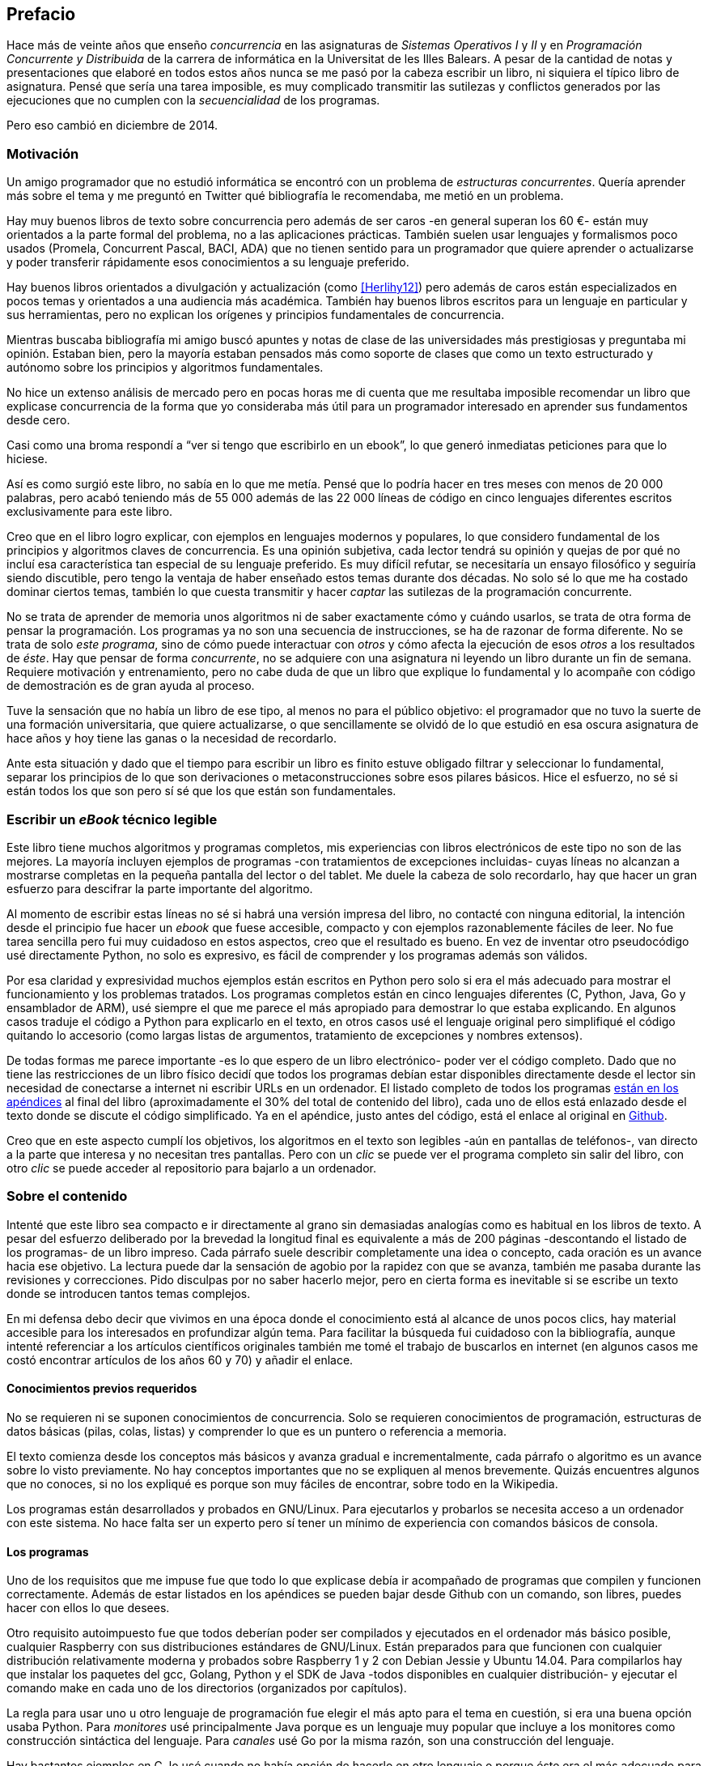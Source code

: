 [preface]
== Prefacio

Hace más de veinte años que enseño _concurrencia_ en las asignaturas de _Sistemas Operativos I_ y _II_ y en  _Programación Concurrente y Distribuida_ de la carrera de informática en la Universitat de les Illes Balears. A pesar de la cantidad de notas y presentaciones que elaboré en todos estos años nunca se me pasó por la cabeza escribir un libro, ni siquiera el típico libro de asignatura. Pensé que sería una tarea imposible, es muy complicado transmitir las sutilezas y conflictos generados por las ejecuciones que no cumplen con la _secuencialidad_ de los programas.

Pero eso cambió en diciembre de 2014.

=== Motivación
Un amigo programador que no estudió informática se encontró con un problema de _estructuras concurrentes_. Quería aprender más sobre el tema y me preguntó en Twitter qué bibliografía le recomendaba, me metió en un problema.

Hay muy buenos libros de texto sobre concurrencia pero además de ser caros -en general superan los 60 €- están muy orientados a la parte formal del problema, no a las aplicaciones prácticas. También suelen usar lenguajes y formalismos poco usados (Promela, Concurrent Pascal, BACI, ADA) que no tienen sentido para un programador que quiere aprender o actualizarse y poder transferir rápidamente esos conocimientos a su lenguaje preferido.

Hay buenos libros orientados a divulgación y actualización (como <<Herlihy12>>) pero además de caros están especializados en pocos temas y orientados a una audiencia más académica. También hay buenos libros escritos para un lenguaje en particular y sus herramientas, pero no explican los orígenes y principios fundamentales de concurrencia.

Mientras buscaba bibliografía mi amigo buscó apuntes y notas de clase de las universidades más prestigiosas y preguntaba mi opinión. Estaban bien, pero la mayoría estaban pensados más como soporte de clases que como un texto estructurado y autónomo sobre los principios y algoritmos fundamentales.

No hice un extenso análisis de mercado pero en pocas horas me di cuenta que me resultaba imposible recomendar un libro que explicase concurrencia de la forma que yo consideraba   más útil para un programador interesado en aprender sus fundamentos desde cero.

Casi como una broma respondí a "`ver si tengo que escribirlo en un ebook`", lo que generó inmediatas peticiones para que lo hiciese.

Así es como surgió este libro, no sabía en lo que me metía. Pensé que lo podría hacer en tres meses con menos de 20 000 palabras, pero acabó teniendo más de 55 000 además de las 22 000 líneas de código en cinco lenguajes diferentes escritos exclusivamente para este libro.

Creo que en el libro logro explicar, con ejemplos en lenguajes modernos y populares, lo que considero fundamental de los principios y algoritmos claves de concurrencia. Es una opinión subjetiva, cada lector tendrá su opinión y quejas de por qué no incluí esa característica tan especial de su lenguaje preferido. Es muy difícil refutar, se necesitaría un ensayo filosófico y seguiría siendo discutible, pero tengo la ventaja de haber enseñado estos temas durante dos décadas. No solo sé lo que me ha costado dominar ciertos temas, también lo que cuesta transmitir y hacer _captar_ las sutilezas de la programación concurrente.

No se trata de aprender de memoria unos algoritmos ni de saber exactamente cómo y cuándo usarlos, se trata de otra forma de pensar la programación. Los programas ya no son una secuencia de instrucciones, se ha de razonar de forma diferente. No se trata de solo _este programa_, sino de cómo puede interactuar con _otros_ y cómo afecta la ejecución de esos _otros_ a los resultados de _éste_. Hay que pensar de forma _concurrente_, no se adquiere con una asignatura ni leyendo un libro durante un fin de semana. Requiere motivación y entrenamiento, pero no cabe duda de que un libro que explique lo fundamental y lo acompañe con código de demostración es de gran ayuda al proceso.

Tuve la sensación que no había un libro de ese tipo, al menos no para el público objetivo: el programador que no tuvo la suerte de una formación universitaria, que quiere actualizarse, o que sencillamente se olvidó de lo que estudió en esa oscura asignatura de hace años y hoy tiene las ganas o la necesidad de recordarlo.

Ante esta situación y dado que el tiempo para escribir un libro es finito estuve obligado filtrar y seleccionar lo fundamental, separar los principios de lo que son derivaciones o metaconstrucciones sobre esos pilares básicos. Hice el esfuerzo, no sé si están todos los que son pero sí sé que los que están son fundamentales.

=== Escribir un _eBook_ técnico legible
Este libro tiene muchos algoritmos y programas completos, mis experiencias con libros electrónicos de este tipo no son de las mejores. La mayoría incluyen ejemplos de programas -con tratamientos de excepciones incluidas- cuyas líneas no alcanzan a mostrarse completas en la pequeña pantalla del lector o del tablet. Me duele la cabeza de solo recordarlo, hay que hacer un gran esfuerzo para descifrar la parte importante del algoritmo.

Al momento de escribir estas líneas no sé si habrá una versión impresa del libro, no contacté con ninguna editorial, la intención desde el principio fue hacer un _ebook_ que fuese accesible, compacto y con ejemplos razonablemente fáciles de leer. No fue tarea sencilla pero fui muy cuidadoso en estos aspectos, creo que el resultado es bueno. En vez de inventar otro pseudocódigo usé directamente Python, no solo es expresivo, es fácil de comprender y los programas además son válidos.

Por esa claridad y expresividad muchos ejemplos están escritos en Python pero solo si era el más adecuado para mostrar el funcionamiento y los problemas tratados. Los programas completos están en cinco lenguajes diferentes (C, Python, Java, Go y ensamblador de ARM), usé siempre el que me parece el más apropiado para demostrar lo que estaba explicando. En algunos casos traduje el código a Python para explicarlo en el texto, en otros casos usé el lenguaje original pero simplifiqué el código quitando lo accesorio (como largas listas de argumentos, tratamiento de excepciones y nombres extensos).

De todas formas me parece importante -es lo que espero de un libro electrónico- poder ver el código completo. Dado que no tiene las restricciones de un libro físico decidí que todos los programas debían estar disponibles directamente desde el lector sin necesidad de conectarse a internet ni escribir URLs en un ordenador. El listado completo de todos los programas <<source_code, están en los apéndices>> al final del libro (aproximadamente el 30% del total de contenido del libro), cada uno de ellos está enlazado desde el texto donde se discute el código simplificado. Ya en el apéndice, justo antes del código, está el enlace al original en https://github.com/gallir/concurrencia_source_samples[Github].

Creo que en este aspecto cumplí los objetivos, los algoritmos en el texto son legibles -aún en pantallas de teléfonos-, van directo a la parte que interesa y no necesitan tres pantallas. Pero con un _clic_ se puede ver el programa completo sin salir del libro, con otro _clic_ se puede acceder al repositorio para bajarlo a un ordenador.


=== Sobre el contenido
Intenté que este libro sea compacto e ir directamente al grano sin demasiadas analogías  como es habitual en los libros de texto. A pesar del esfuerzo deliberado por la brevedad la longitud final es equivalente a más de 200 páginas -descontando el listado de los programas- de un libro impreso. Cada párrafo suele describir completamente una idea o concepto, cada oración es un avance hacia ese objetivo. La lectura puede dar la sensación de agobio por la rapidez con que se avanza, también me pasaba durante las revisiones y correcciones. Pido disculpas por no saber hacerlo mejor, pero en cierta forma es inevitable si se escribe un texto donde se introducen tantos temas complejos.

En mi defensa debo decir que vivimos en una época donde el conocimiento está al alcance de unos pocos clics, hay material accesible para los interesados en profundizar algún tema. Para facilitar la búsqueda fui cuidadoso con la bibliografía, aunque intenté referenciar a los artículos científicos originales también me tomé el trabajo de buscarlos en internet (en algunos casos me costó encontrar artículos de los años 60 y 70) y añadir el enlace.

==== Conocimientos previos requeridos
No se requieren ni se suponen conocimientos de concurrencia. Solo se requieren conocimientos de programación, estructuras de datos básicas (pilas, colas, listas) y comprender lo que es un puntero o referencia a memoria.

El texto comienza desde los conceptos más básicos y avanza gradual e incrementalmente, cada párrafo o algoritmo es un avance sobre lo visto previamente. No hay conceptos importantes que no se expliquen al menos brevemente. Quizás encuentres algunos que no conoces, si no los expliqué es porque son muy fáciles de encontrar, sobre todo en la Wikipedia.

Los programas están desarrollados y probados en GNU/Linux. Para ejecutarlos y probarlos se necesita acceso a un ordenador con este sistema. No hace falta ser un experto pero sí tener un mínimo de experiencia con comandos básicos de consola.


==== Los programas
Uno de los requisitos que me impuse fue que todo lo que explicase debía ir acompañado de programas que compilen y funcionen correctamente. Además de estar listados en los apéndices se pueden bajar desde Github con un comando, son libres, puedes hacer con ellos lo que desees.

Otro requisito autoimpuesto fue que todos deberían poder ser compilados y ejecutados en el ordenador más básico posible, cualquier Raspberry con sus distribuciones estándares de GNU/Linux. Están preparados para que funcionen con cualquier distribución relativamente moderna y probados sobre Raspberry 1 y 2 con Debian Jessie y Ubuntu 14.04. Para compilarlos hay que instalar los paquetes del gcc, Golang, Python y el SDK de Java -todos disponibles en cualquier distribución- y ejecutar el comando +make+ en cada uno de los directorios (organizados por capítulos).

La regla para usar uno u otro lenguaje de programación fue elegir el más apto para el tema en cuestión, si era una buena opción usaba Python. Para _monitores_ usé principalmente Java porque es un lenguaje muy popular que incluye a los monitores como construcción sintáctica del lenguaje. Para _canales_ usé Go por la misma razón, son una construcción del lenguaje.

Hay bastantes ejemplos en C, lo usé cuando no había opción de hacerlo en otro lenguaje o porque éste era el más adecuado para ese caso. Mi opinión es que los programadores deben saber C, su gramática es muy sencilla y a la vez está muy próximo a la arquitectura. Si no se conoce ensamblador es la mejor forma de tener una idea de las transformaciones que deben hacer los intérpretes y máquinas virtuales (la mayoría de ellas programadas en C o C++) para pasar de abstracciones de alto nivel a código ejecutable por el procesador. En general es notable la diferencia de calidad de código de los programadores que conocen lo que ocurre tras las bambalinas de la máquina virtual respecto a los que lo ignoran completamente. Si no sabes C no te preocupes, los programas son breves, se usan siempre las mismas funciones y están explicados -a veces línea a línea-.

Usé ensamblador en un <<stack_llsc_freelist_s, único caso>>, no había otra opción para demostrar el funcionamiento de las instrucciones de sincronización _LL/SC_. Afortunadamente los procesadores ARM de ambos modelos de Raspberry (ARMv6 y ARMv7) soportan esas instrucciones, no hace falta hardware especial o caro.

En algunos algoritmos hay ejemplos en varios lenguajes diferentes, me pareció oportuno mostrar cómo se hacen en cada uno de ellos, o cómo se pueden construir mecanismos similares (notablemente simular monitores en C y Python). Para los que conozcan un lenguaje mejor que otro puede ser clarificador. De todas maneras nunca está mal acostumbrarse a interpreter algoritmos en varios lenguajes, es la mejor forma de perder el miedo a aprender lenguajes.

==== Terminología
Escribí el libro en castellano porque pensé que sería mucho más sencillo que hacerlo en inglés, ahora pienso que quizás me complicó más. Cuando se trata de bibliografía técnica intento leer siempre el original en inglés, por lo que no domino la terminología específica en castellano. He tenido que dedicar mucho tiempo a encontrar las traducciones adecuadas para los nombres técnicos, espero haber hecho un buen trabajo. Aunque me negué a traducir algunas palabras que son parte de nuestro vocabulario habitual como _array_, _buffer_, _spinlock_ o _scheduler_.

Una parte importante del aprendizaje y entrenamiento de cualquier área de conocimiento es conocer la terminología técnica, ésta permite la discusión y transmisión del conocimiento de forma más compacta y sin ambigüedades. Para bien o para mal la lengua vehicular de la informática es el inglés, por lo que es importante conocer también la terminología técnica en ese idioma. En este aspecto fui cuidadoso de indicar su equivalente en inglés cada vez que introduzco un concepto o palabra nueva.

Tampoco es fácil seleccionar una palabra en particular, muchas veces doy varios sinónimos -en castellano y en inglés- porque no hay un consenso universal ni en la comunidad científica. Algunos términos se usan más en un entorno (como _lock-free_ y _critical section_) y en otros se refieren a lo mismo con palabras diferentes (_deadlock-free_ y _mutual exclusion_ respectivamente), en estos casos inicialmente describo ambos términos (en inglés y castellano) y los uso indistintamente.

==== Para docencia
No fue la intención original pero este libro cubre completamente, y con algo más, los contenidos de concurrencia que se suelen dar en las carreras de informática. Hace unos años estos temas eran una parte de las asignaturas de sistemas operativos. Fue en esta área donde primero aparecieron los problemas de concurrencia, era natural que se explicasen en estas asignaturas. Pero el área de concurrencia se amplió y profundizó, ya tiene peso e importancia por sí mismafootnote:[Algunos consideramos que es clave en la formación, forma parte de los principios fundamentales de la informática.] por lo que ya existen asignaturas específicas de programación concurrente. Este libro cubre todos los temas de concurrencia que se dan en esas asignaturas y que sería el equivalente a aproximadamente un semestre.

Una de las carencias más importantes en la docencia de concurrencia es que no se suele enseñar temas que avanzaron mucho en los últimos años, como el diseño de algoritmos de _spinlocks_ con instrucciones de hardware, o las interfaces de los sistemas operativos para la programación de primitivas de sincronización como _FUTEX_. Es razonable esa carencia, el tiempo es finito y no suelen estar incluidos en los libros de texto de sistemas operativos ni de programación concurrente. Creo que los dos temas mencionados son complejos pero importantes, por eso dediqué un capítulo a cada uno de ellos con ejemplos de las técnicas y algoritmos más usados.


==== Capítulos

<<processes_concurrency>>:: Es la introducción a concurrencia, procesos e hilos y cómo son gestionados y planificados por el sistema operativo. Describe el problema del intercalado y cómo es el responsable de los problemas de concurrencia. Me parece que es un capítulo sencillo de entender y de lectura fácil pero importante, define con precisión qué es la programación concurrente.

<<mutual_exclusion>>:: Describe las soluciones por software al problema fundamental de concurrencia, la exclusión mutua. Comienza con los casos más sencillos para dos procesos hasta acabar en soluciones genéricas. Su objetivo también es enseñar cómo se razonan, diseñan y evalúan los programas concurrentes. Si tienes experiencia con programación concurrente y conocen el algoritmo de la panadería podrías saltarte este capítulo, pero si no tienes experiencia o no recuerdas los requisitos y sus razones es de lectura obligada.

<<barriers>>:: Las soluciones por software no funcionan si no se tiene en cuenta la evolución y funcionamiento de los procesadores modernos, arquitecturas de multiprocesamiento y modelos de coherencia de la memoria caché. De lectura obligada si no sabes por qué los procesadores no aseguran la consistencia secuencial, o qué son las barreras de memoria.

<<hardware>>:: Se describen las instrucciones de hardware diseñadas para facilitar la sincronización de procesos, cómo usarlas para solucionar la exclusión mutua con _spinlocks_ básicos, los problemas _ocultos_ y sus soluciones. Salvo la última parte donde se discute y soluciona el _problema ABA_ no me parece un capítulo muy complejo pero sí muy pedagógico del porqué y cómo se diseñan y usan las operaciones atómicas de los procesadores.

<<spinlocks>>:: Es el capítulo más extenso y quizás el más complejo, trata temas que habitualmente no aparecen en los libros de texto (quizás por la complejidad). Avanza en el tema de _spinlock_, explica cómo hacer más eficientes los _spinlocks_ simples y los algoritmos más complejos desarrollados recientemente. Es de lectura obligada para los que pretenden convertirse en programadores de sistemas operativos, de sistemas empotrados, o de los que tienen que trabajar con estructuras concurrentes (muy usadas en bases de datos, máquinas virtuales o intérpretes de lenguajes).

<<semaphores>>:: Con éste comienza una segunda parte bien diferenciada. En los capítulos previos se tratan algoritmos con espera activa, a partir de éste se estudian las soluciones para evitar esas esperas activas haciendo que los procesos se bloqueen cuando no deben continuar. La construcción de semáforos fue la primera en este sentido, la inventó Dijkstra a finales de la década de 1960 y es sin duda un pilar fundamental de todas las construcciones posteriores para sincronización de procesos. No me parece un capítulo complejo pero sí define muchos conceptos fundamentales, de lectura obligada aunque creas que sabes de semáforos.

<<futex>>:: Es una interfaz del núcleo Linux diseñada específicamente para que las librerías implementen mecanismos de sincronización de procesos de forma muy eficiente. Quizás este es el segundo capítulo en complejidad pero me parece importante porque enseña cómo se implementan a bajo nivel las primitivas de sincronización que usan las librerías más importantes (incluidas las POSIX Threads) y máquinas virtuales. Dado que es una interfaz de interacciones complejas entre el núcleo y procesos de usuario es difícil encontrar buena documentación de introducción, este capítulo llena ese hueco. No es necesario leerlo para comprender los otros pero es uno de los que más he disfrutado escribiendo.

<<monitors>>:: La construcción de monitores se inventó para solucionar los mismos problemas de sincronización que los semáforos pero de una forma más estructurada. A pesar de que es una construcción sintáctica de un lenguaje tan popular como Java pocos programadores lo conocen. Quizás se deba a que en los libros de texto se enseñan monitores con el casi desaparecido _Concurrent Pascal_ o ADA y se sedimenta la idea de que es un concepto antiguo o abandonado. Creo que la lectura es bastante accesible, de interés para todos los programadores, especialmente los que programan en Java o con las librerías POSIX Threads (las variables de condición surgieron de los monitores).

<<channels>>:: Los canales están basados en el concepto de _comunicación de procesos secuenciales_ que inventó Hoare en 1978, es un modelo genérico de computación de procesos independientes que se comunican y sincronizan únicamente a través de mensajesfootnote:[Otros modelos de más alto nivel, como _actores_ o _agentes asíncronos_ son similares y/o derivados de _CSP_.]. Los canales ofrecen las mismas posibilidades de sincronización que semáforos y monitores, además permiten la comunicación sin compartir memoria por lo que facilita la implementación de procesos independientes que pueden ejecutarse en paralelo. Erlang es un lenguaje que se basa en el modelo _CSP_, en 2010 se publicó la primera versión de Go, otro lenguaje basado en los mismos conceptos, es muy probable que en tu vida profesional debas programar en un lenguaje que use canales. Al final del capítulo se muestran ejemplos sencillos pero claves de computación en paralelo y distribuida con canales. El capítulo es fácil de leer, con todos sus ejemplos en Go (interesante también para los que quieran aprender Go o aprender los patrones básicos de concurrencia con canales).

=== Fe de erratas
Este libro está autoeditado, no fue revisado por editores ni correctores profesionales.  Aunque revisé cada capítulo varias veces, publiqué los manuscritos en mi blog (https://gallir.wordpress.com/principios-de-concurrencia/) y antes de publicarse pasó por la revisión de varios amigos y conocidos seguro que tiene errores. Pido disculpas por adelantado y me comprometo a actualizarlo con las correcciones en todas las plataformas en las que lo haya publicado.
